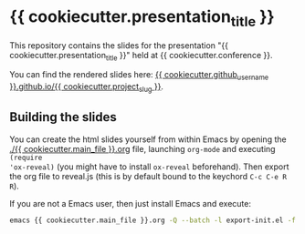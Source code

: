 * {{ cookiecutter.presentation_title }}

This repository contains the slides for the presentation "{{ cookiecutter.presentation_title }}" held at {{ cookiecutter.conference }}.

You can find the rendered slides here: [[https://{{ cookiecutter.github_username }}.github.io/{{ cookiecutter.project_slug }}/{{ cookiecutter.main_file }}.html][{{ cookiecutter.github_username }}.github.io/{{ cookiecutter.project_slug }}]].


** Building the slides

You can create the html slides yourself from within Emacs by opening the
[[./{{ cookiecutter.main_file }}.org]] file, launching =org-mode= and executing ~(require
'ox-reveal)~ (you might have to install =ox-reveal= beforehand). Then export the
org file to reveal.js (this is by default bound to the keychord =C-c C-e R R=).

If you are not a Emacs user, then just install Emacs and execute:
#+begin_src bash
emacs {{ cookiecutter.main_file }}.org -Q --batch -l export-init.el -f org-reveal-export-to-html --kill
#+end_src
